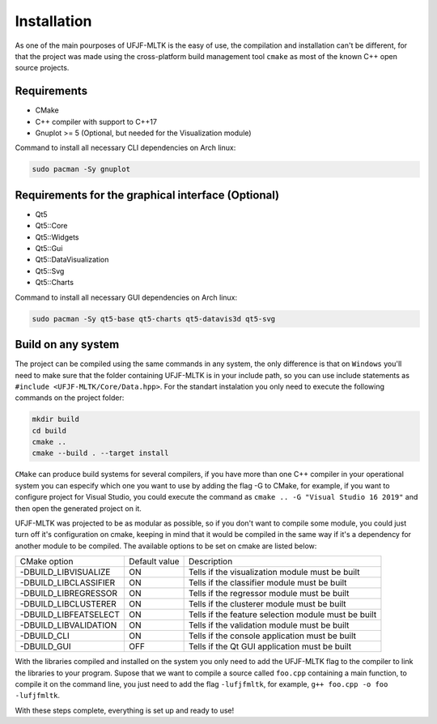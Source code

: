 ============
Installation
============

As one of the main pourposes of UFJF-MLTK is the easy of use, the compilation and installation can't be different, for
that the project was made using the cross-platform build management tool ``cmake`` as most of the known C++ open source
projects.

Requirements
------------

* CMake
* C++ compiler with support to C++17
* Gnuplot >= 5 (Optional, but needed for the Visualization module)

Command to install all necessary CLI dependencies on Arch linux:

.. code-block:: cpp

    sudo pacman -Sy gnuplot


Requirements for the graphical interface (Optional)
---------------------------------------------------

* Qt5
* Qt5::Core
* Qt5::Widgets
* Qt5::Gui
* Qt5::DataVisualization
* Qt5::Svg
* Qt5::Charts

Command to install all necessary GUI dependencies on Arch linux:

.. code-block:: cpp

    sudo pacman -Sy qt5-base qt5-charts qt5-datavis3d qt5-svg


Build on any system
-------------------

The project can be compiled using the same commands in any system, the only difference is that on ``Windows`` you'll need
to make sure that the folder containing UFJF-MLTK is in your include path, so you can use include statements as
``#include <UFJF-MLTK/Core/Data.hpp>``. For the standart instalation you only need to execute the following commands on
the project folder:

.. code-block:: cpp
    
    mkdir build
    cd build
    cmake ..
    cmake --build . --target install

``CMake`` can produce build systems for several compilers, if you have more than one C++ compiler in your operational
system you can especify which one you want to use by adding the flag -G to CMake, for example, if you want to configure
project for Visual Studio, you could execute the command as ``cmake .. -G "Visual Studio 16 2019"`` and then open the
generated project on it.

UFJF-MLTK was projected to be as modular as possible, so if you don't want to compile some module, you could just turn
off it's configuration on cmake, keeping in mind that it would be compiled in the same way if it's a dependency for
another module to be compiled. The available options to be set on cmake are listed below:

+-----------------------+---------------+-----------------------------------------------------+
|      CMake option     | Default value |                     Description                     |
+-----------------------+---------------+-----------------------------------------------------+
| -DBUILD_LIBVISUALIZE  |       ON      |   Tells if the visualization module must be built   |
+-----------------------+---------------+-----------------------------------------------------+
| -DBUILD_LIBCLASSIFIER |       ON      |     Tells if the classifier module must be built    |
+-----------------------+---------------+-----------------------------------------------------+
| -DBUILD_LIBREGRESSOR  |       ON      |     Tells if the regressor module must be built     |
+-----------------------+---------------+-----------------------------------------------------+
| -DBUILD_LIBCLUSTERER  |       ON      |     Tells if the clusterer module must be built     |
+-----------------------+---------------+-----------------------------------------------------+
| -DBUILD_LIBFEATSELECT |       ON      | Tells if the feature selection module must be built |
+-----------------------+---------------+-----------------------------------------------------+
| -DBUILD_LIBVALIDATION |       ON      |     Tells if the validation module must be built    |
+-----------------------+---------------+-----------------------------------------------------+
| -DBUILD_CLI           |       ON      |    Tells if the console application must be built   |
+-----------------------+---------------+-----------------------------------------------------+
| -DBUILD_GUI           |      OFF      |    Tells if the Qt GUI application must be built    |
+-----------------------+---------------+-----------------------------------------------------+


With the libraries compiled and installed on the system you only need to add the UFJF-MLTK flag to the compiler to link the libraries to your program. Supose that we want to compile a source called ``foo.cpp`` containing a main function, to compile it on the command line, you just need to add the flag ``-lufjfmltk``, for example, ``g++ foo.cpp -o foo -lufjfmltk``.
    
With these steps complete, everything is set up and ready to use! 

